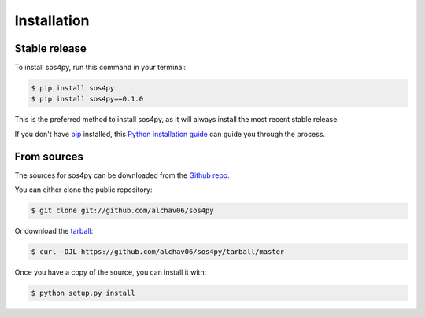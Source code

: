 .. highlight:: shell

============
Installation
============


Stable release
--------------

To install sos4py, run this command in your terminal:

.. code-block:: console

    $ pip install sos4py
    $ pip install sos4py==0.1.0

This is the preferred method to install sos4py, as it will always install the most recent stable release.

If you don't have `pip`_ installed, this `Python installation guide`_ can guide
you through the process.

.. _pip: https://pip.pypa.io
.. _Python installation guide: http://docs.python-guide.org/en/latest/starting/installation/


From sources
------------

The sources for sos4py can be downloaded from the `Github repo`_.

You can either clone the public repository:

.. code-block:: console

    $ git clone git://github.com/alchav06/sos4py

Or download the `tarball`_:

.. code-block:: console

    $ curl -OJL https://github.com/alchav06/sos4py/tarball/master

Once you have a copy of the source, you can install it with:

.. code-block:: console

    $ python setup.py install


.. _Github repo: https://github.com/alchav06/sos4py
.. _tarball: https://github.com/alchav06/sos4py/tarball/master
